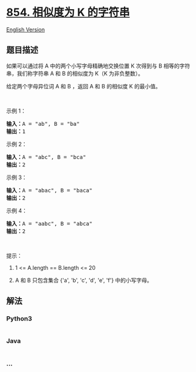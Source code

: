* [[https://leetcode-cn.com/problems/k-similar-strings][854. 相似度为 K
的字符串]]
  :PROPERTIES:
  :CUSTOM_ID: 相似度为-k-的字符串
  :END:
[[./solution/0800-0899/0854.K-Similar Strings/README_EN.org][English
Version]]

** 题目描述
   :PROPERTIES:
   :CUSTOM_ID: 题目描述
   :END:

#+begin_html
  <!-- 这里写题目描述 -->
#+end_html

#+begin_html
  <p>
#+end_html

如果可以通过将 A 中的两个小写字母精确地交换位置 K 次得到与 B
相等的字符串，我们称字符串 A 和 B 的相似度为 K（K 为非负整数）。

#+begin_html
  </p>
#+end_html

#+begin_html
  <p>
#+end_html

给定两个字母异位词 A 和 B ，返回 A 和 B 的相似度 K 的最小值。

#+begin_html
  </p>
#+end_html

#+begin_html
  <p>
#+end_html

 

#+begin_html
  </p>
#+end_html

#+begin_html
  <p>
#+end_html

示例 1：

#+begin_html
  </p>
#+end_html

#+begin_html
  <pre><strong>输入：</strong>A = &quot;ab&quot;, B = &quot;ba&quot;
  <strong>输出：</strong>1
  </pre>
#+end_html

#+begin_html
  <p>
#+end_html

示例 2：

#+begin_html
  </p>
#+end_html

#+begin_html
  <pre><strong>输入：</strong>A = &quot;abc&quot;, B = &quot;bca&quot;
  <strong>输出：</strong>2
  </pre>
#+end_html

#+begin_html
  <p>
#+end_html

示例 3：

#+begin_html
  </p>
#+end_html

#+begin_html
  <pre><strong>输入：</strong>A = &quot;abac&quot;, B = &quot;baca&quot;
  <strong>输出：</strong>2
  </pre>
#+end_html

#+begin_html
  <p>
#+end_html

示例 4：

#+begin_html
  </p>
#+end_html

#+begin_html
  <pre><strong>输入：</strong>A = &quot;aabc&quot;, B = &quot;abca&quot;
  <strong>输出：</strong>2</pre>
#+end_html

#+begin_html
  <p>
#+end_html

 

#+begin_html
  </p>
#+end_html

#+begin_html
  <p>
#+end_html

提示：

#+begin_html
  </p>
#+end_html

#+begin_html
  <ol>
#+end_html

#+begin_html
  <li>
#+end_html

1 <= A.length == B.length <= 20

#+begin_html
  </li>
#+end_html

#+begin_html
  <li>
#+end_html

A 和 B 只包含集合 {'a', 'b', 'c', 'd', 'e', 'f'} 中的小写字母。

#+begin_html
  </li>
#+end_html

#+begin_html
  </ol>
#+end_html

** 解法
   :PROPERTIES:
   :CUSTOM_ID: 解法
   :END:

#+begin_html
  <!-- 这里可写通用的实现逻辑 -->
#+end_html

#+begin_html
  <!-- tabs:start -->
#+end_html

*** *Python3*
    :PROPERTIES:
    :CUSTOM_ID: python3
    :END:

#+begin_html
  <!-- 这里可写当前语言的特殊实现逻辑 -->
#+end_html

#+begin_src python
#+end_src

*** *Java*
    :PROPERTIES:
    :CUSTOM_ID: java
    :END:

#+begin_html
  <!-- 这里可写当前语言的特殊实现逻辑 -->
#+end_html

#+begin_src java
#+end_src

*** *...*
    :PROPERTIES:
    :CUSTOM_ID: section
    :END:
#+begin_example
#+end_example

#+begin_html
  <!-- tabs:end -->
#+end_html
